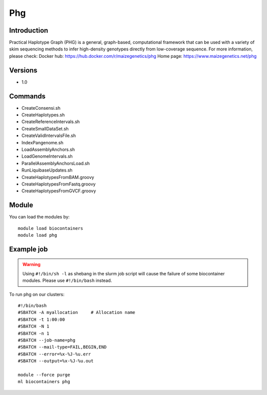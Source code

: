 .. _backbone-label:

Phg
==============================

Introduction
~~~~~~~~
Practical Haplotype Graph (PHG) is a general, graph-based, computational framework that can be used with a variety of skim sequencing methods to infer high-density genotypes directly from low-coverage sequence.
For more information, please check:
Docker hub: https://hub.docker.com/r/maizegenetics/phg 
Home page: https://www.maizegenetics.net/phg

Versions
~~~~~~~~
- 1.0

Commands
~~~~~~~
- CreateConsensi.sh
- CreateHaplotypes.sh
- CreateReferenceIntervals.sh
- CreateSmallDataSet.sh
- CreateValidIntervalsFile.sh
- IndexPangenome.sh
- LoadAssemblyAnchors.sh
- LoadGenomeIntervals.sh
- ParallelAssemblyAnchorsLoad.sh
- RunLiquibaseUpdates.sh
- CreateHaplotypesFromBAM.groovy
- CreateHaplotypesFromFastq.groovy
- CreateHaplotypesFromGVCF.groovy

Module
~~~~~~~~
You can load the modules by::

    module load biocontainers
    module load phg

Example job
~~~~~
.. warning::
    Using ``#!/bin/sh -l`` as shebang in the slurm job script will cause the failure of some biocontainer modules. Please use ``#!/bin/bash`` instead.

To run phg on our clusters::

    #!/bin/bash
    #SBATCH -A myallocation     # Allocation name
    #SBATCH -t 1:00:00
    #SBATCH -N 1
    #SBATCH -n 1
    #SBATCH --job-name=phg
    #SBATCH --mail-type=FAIL,BEGIN,END
    #SBATCH --error=%x-%J-%u.err
    #SBATCH --output=%x-%J-%u.out

    module --force purge
    ml biocontainers phg


